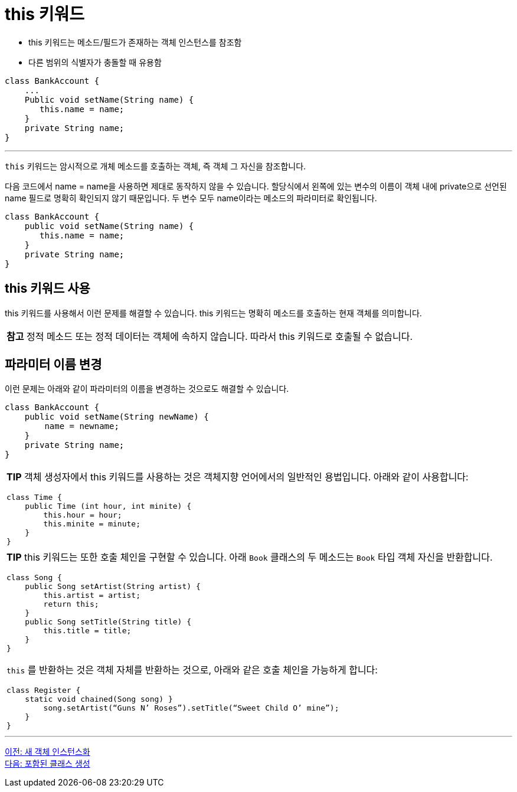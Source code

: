 = this 키워드

* this 키워드는 메소드/필드가 존재하는 객체 인스턴스를 참조함
* 다른 범위의 식별자가 충돌할 때 유용함

[source, java]
----
class BankAccount {
    ...
    Public void setName(String name) {
       this.name = name;
    }
    private String name;
}
----

---

`this` 키워드는 암시적으로 개체 메소드를 호출하는 객체, 즉 객체 그 자신을 참조합니다.

다음 코드에서 name = name을 사용하면 제대로 동작하지 않을 수 있습니다. 할당식에서 왼쪽에 있는 변수의 이름이 객체 내에 private으로 선언된 name 필드로 명확히 확인되지 않기 때문입니다. 두 변수 모두 name이라는 메소드의 파라미터로 확인됩니다.

[source, java]
----
class BankAccount {
    public void setName(String name) {
       this.name = name;
    }
    private String name;
}
----

== this 키워드 사용

this 키워드를 사용해서 이런 문제를 해결할 수 있습니다. this 키워드는 명확히 메소드를 호출하는 현재 객체를 의미합니다.

|===
|**참고** 정적 메소드 또는 정적 데이터는 객체에 속하지 않습니다. 따라서 this 키워드로 호출될 수 없습니다.
|===

== 파라미터 이름 변경

이런 문제는 아래와 같이 파라미터의 이름을 변경하는 것으로도 해결할 수 있습니다.

[source, java]
----
class BankAccount {
    public void setName(String newName) {
        name = newname;
    }
    private String name;
}
----

[cols="1a"]
|===
|**TIP** 객체 생성자에서 this 키워드를 사용하는 것은 객체지향 언어에서의 일반적인 용법입니다. 아래와 같이 사용합니다:

[source, java]
----
class Time { 
    public Time (int hour, int minite) {
        this.hour = hour;
        this.minite = minute;
    }
}
----
|===

[cols="1a"]
|===
|**TIP** this 키워드는 또한 호출 체인을 구현할 수 있습니다. 아래 `Book` 클래스의 두 메소드는 `Book` 타입 객체 자신을 반환합니다.

[source, java]
----
class Song {
    public Song setArtist(String artist) {
        this.artist = artist; 
        return this;
    }
    public Song setTitle(String title) {
        this.title = title;
    }
}
----

`this` 를 반환하는 것은 객체 자체를 반환하는 것으로, 아래와 같은 호출 체인을 가능하게 합니다:

[source, java]
----
class Register {
    static void chained(Song song) }
        song.setArtist(“Guns N’ Roses”).setTitle(“Sweet Child O’ mine”);
    }
}
----
|===

---

link:./15_instance.adoc[이전: 새 객체 인스턴스화] +
link:./17_nested_class.adoc[다음: 포함된 클래스 생성]
